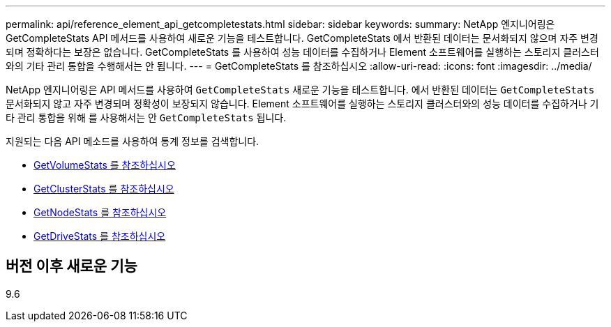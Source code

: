 ---
permalink: api/reference_element_api_getcompletestats.html 
sidebar: sidebar 
keywords:  
summary: NetApp 엔지니어링은 GetCompleteStats API 메서드를 사용하여 새로운 기능을 테스트합니다. GetCompleteStats 에서 반환된 데이터는 문서화되지 않으며 자주 변경되며 정확하다는 보장은 없습니다. GetCompleteStats 를 사용하여 성능 데이터를 수집하거나 Element 소프트웨어를 실행하는 스토리지 클러스터와의 기타 관리 통합을 수행해서는 안 됩니다. 
---
= GetCompleteStats 를 참조하십시오
:allow-uri-read: 
:icons: font
:imagesdir: ../media/


[role="lead"]
NetApp 엔지니어링은 API 메서드를 사용하여 `GetCompleteStats` 새로운 기능을 테스트합니다. 에서 반환된 데이터는 `GetCompleteStats` 문서화되지 않고 자주 변경되며 정확성이 보장되지 않습니다. Element 소프트웨어를 실행하는 스토리지 클러스터와의 성능 데이터를 수집하거나 기타 관리 통합을 위해 를 사용해서는 안 `GetCompleteStats` 됩니다.

지원되는 다음 API 메소드를 사용하여 통계 정보를 검색합니다.

* xref:reference_element_api_getvolumestats.adoc[GetVolumeStats 를 참조하십시오]
* xref:reference_element_api_getclusterstats.adoc[GetClusterStats 를 참조하십시오]
* xref:reference_element_api_getnodestats.adoc[GetNodeStats 를 참조하십시오]
* xref:reference_element_api_getdrivestats.adoc[GetDriveStats 를 참조하십시오]




== 버전 이후 새로운 기능

9.6
